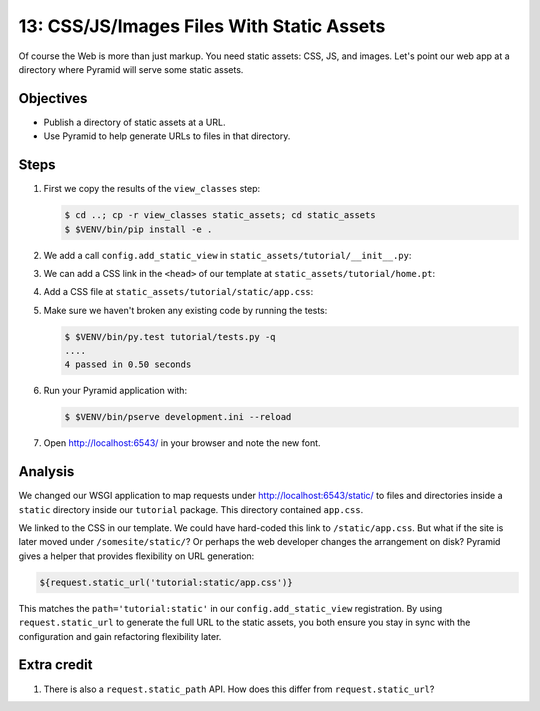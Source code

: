 .. _qtut_static_assets:

==========================================
13: CSS/JS/Images Files With Static Assets
==========================================

Of course the Web is more than just markup. You need static assets: CSS, JS,
and images. Let's point our web app at a directory where Pyramid will serve
some static assets.

Objectives
==========

- Publish a directory of static assets at a URL.

- Use Pyramid to help generate URLs to files in that directory.


Steps
=====

#. First we copy the results of the ``view_classes`` step:

   .. code-block:: bash

    $ cd ..; cp -r view_classes static_assets; cd static_assets
    $ $VENV/bin/pip install -e .

#. We add a call ``config.add_static_view`` in
   ``static_assets/tutorial/__init__.py``:

   .. literalinclude:: static_assets/tutorial/__init__.py
    :linenos:

#. We can add a CSS link in the ``<head>`` of our template at
   ``static_assets/tutorial/home.pt``:

   .. literalinclude:: static_assets/tutorial/home.pt
    :language: html

#. Add a CSS file at ``static_assets/tutorial/static/app.css``:

   .. literalinclude:: static_assets/tutorial/static/app.css
    :language: css

#. Make sure we haven't broken any existing code by running the tests:

   .. code-block:: bash

    $ $VENV/bin/py.test tutorial/tests.py -q
    ....
    4 passed in 0.50 seconds

#. Run your Pyramid application with:

   .. code-block:: bash

    $ $VENV/bin/pserve development.ini --reload

#. Open http://localhost:6543/ in your browser and note the new font.


Analysis
========

We changed our WSGI application to map requests under
http://localhost:6543/static/ to files and directories inside a ``static``
directory inside our ``tutorial`` package. This directory contained
``app.css``.

We linked to the CSS in our template. We could have hard-coded this link to
``/static/app.css``. But what if the site is later moved under
``/somesite/static/``? Or perhaps the web developer changes the arrangement on
disk? Pyramid gives a helper that provides flexibility on URL generation:

.. code-block:: html

  ${request.static_url('tutorial:static/app.css')}

This matches the ``path='tutorial:static'`` in our ``config.add_static_view``
registration. By using ``request.static_url`` to generate the full URL to the
static assets, you both ensure you stay in sync with the configuration and gain
refactoring flexibility later.


Extra credit
============

#. There is also a ``request.static_path`` API.  How does this differ from 
   ``request.static_url``?

.. seealso:: :ref:`assets_chapter`,
   :ref:`preventing_http_caching`, and
   :ref:`influencing_http_caching`
